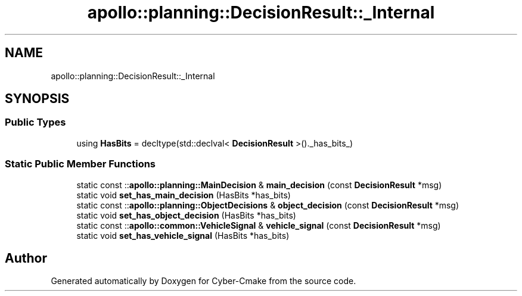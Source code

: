 .TH "apollo::planning::DecisionResult::_Internal" 3 "Sun Sep 3 2023" "Version 8.0" "Cyber-Cmake" \" -*- nroff -*-
.ad l
.nh
.SH NAME
apollo::planning::DecisionResult::_Internal
.SH SYNOPSIS
.br
.PP
.SS "Public Types"

.in +1c
.ti -1c
.RI "using \fBHasBits\fP = decltype(std::declval< \fBDecisionResult\fP >()\&._has_bits_)"
.br
.in -1c
.SS "Static Public Member Functions"

.in +1c
.ti -1c
.RI "static const ::\fBapollo::planning::MainDecision\fP & \fBmain_decision\fP (const \fBDecisionResult\fP *msg)"
.br
.ti -1c
.RI "static void \fBset_has_main_decision\fP (HasBits *has_bits)"
.br
.ti -1c
.RI "static const ::\fBapollo::planning::ObjectDecisions\fP & \fBobject_decision\fP (const \fBDecisionResult\fP *msg)"
.br
.ti -1c
.RI "static void \fBset_has_object_decision\fP (HasBits *has_bits)"
.br
.ti -1c
.RI "static const ::\fBapollo::common::VehicleSignal\fP & \fBvehicle_signal\fP (const \fBDecisionResult\fP *msg)"
.br
.ti -1c
.RI "static void \fBset_has_vehicle_signal\fP (HasBits *has_bits)"
.br
.in -1c

.SH "Author"
.PP 
Generated automatically by Doxygen for Cyber-Cmake from the source code\&.

